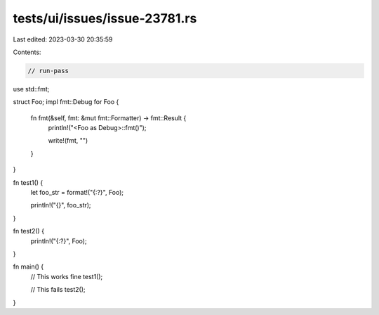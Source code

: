 tests/ui/issues/issue-23781.rs
==============================

Last edited: 2023-03-30 20:35:59

Contents:

.. code-block:: rs

    // run-pass
use std::fmt;

struct Foo;
impl fmt::Debug for Foo {
    fn fmt(&self, fmt: &mut fmt::Formatter) -> fmt::Result {
        println!("<Foo as Debug>::fmt()");

        write!(fmt, "")
    }
}

fn test1() {
    let foo_str = format!("{:?}", Foo);

    println!("{}", foo_str);
}

fn test2() {
    println!("{:?}", Foo);
}

fn main() {
    // This works fine
    test1();

    // This fails
    test2();
}


